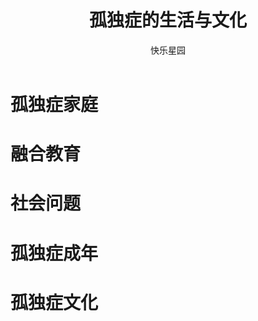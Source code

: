 # -*- mode: org; coding: utf-8; -*-
#+TITLE: 孤独症的生活与文化
#+AUTHOR: 快乐星园

* 孤独症家庭

* 融合教育

* 社会问题

* 孤独症成年

* 孤独症文化

